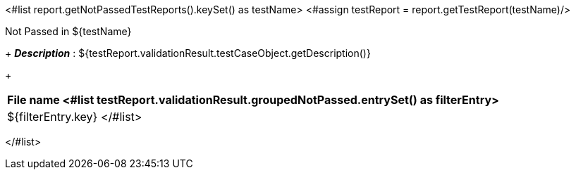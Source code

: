 <#list report.getNotPassedTestReports().keySet() as testName>
<#assign testReport = report.getTestReport(testName)/>
[options="header"]
.Not Passed in ${testName}
+
*_Description_* : ${testReport.validationResult.testCaseObject.getDescription()}
+
[width="100%",options="header,footer",align="center",frame="all"]
|============
|File name
<#list testReport.validationResult.groupedNotPassed.entrySet() as filterEntry>

|${filterEntry.key}
</#list>

|============

</#list>